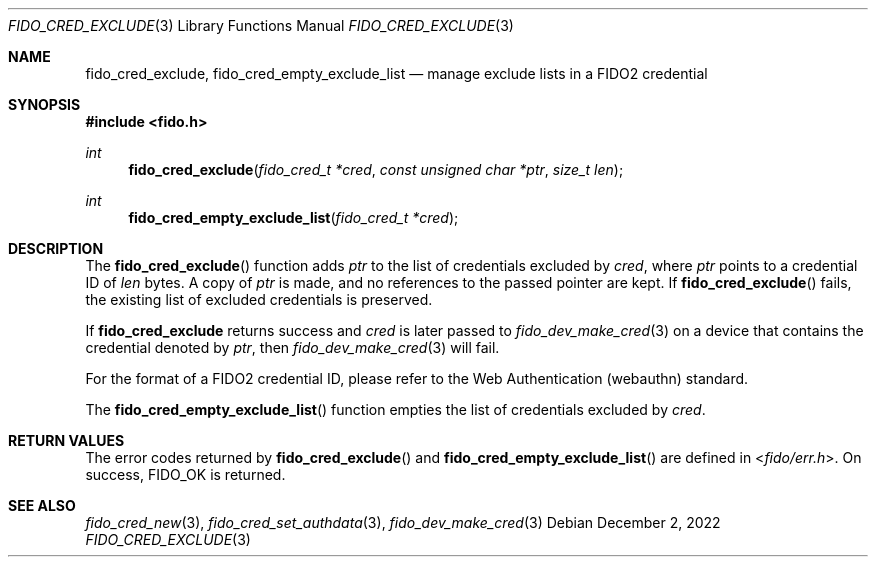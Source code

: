 .\" Copyright (c) 2018-2022 Yubico AB. All rights reserved.
.\"
.\" Redistribution and use in source and binary forms, with or without
.\" modification, are permitted provided that the following conditions are
.\" met:
.\"
.\"    1. Redistributions of source code must retain the above copyright
.\"       notice, this list of conditions and the following disclaimer.
.\"    2. Redistributions in binary form must reproduce the above copyright
.\"       notice, this list of conditions and the following disclaimer in
.\"       the documentation and/or other materials provided with the
.\"       distribution.
.\"
.\" THIS SOFTWARE IS PROVIDED BY THE COPYRIGHT HOLDERS AND CONTRIBUTORS
.\" "AS IS" AND ANY EXPRESS OR IMPLIED WARRANTIES, INCLUDING, BUT NOT
.\" LIMITED TO, THE IMPLIED WARRANTIES OF MERCHANTABILITY AND FITNESS FOR
.\" A PARTICULAR PURPOSE ARE DISCLAIMED. IN NO EVENT SHALL THE COPYRIGHT
.\" HOLDER OR CONTRIBUTORS BE LIABLE FOR ANY DIRECT, INDIRECT, INCIDENTAL,
.\" SPECIAL, EXEMPLARY, OR CONSEQUENTIAL DAMAGES (INCLUDING, BUT NOT
.\" LIMITED TO, PROCUREMENT OF SUBSTITUTE GOODS OR SERVICES; LOSS OF USE,
.\" DATA, OR PROFITS; OR BUSINESS INTERRUPTION) HOWEVER CAUSED AND ON ANY
.\" THEORY OF LIABILITY, WHETHER IN CONTRACT, STRICT LIABILITY, OR TORT
.\" (INCLUDING NEGLIGENCE OR OTHERWISE) ARISING IN ANY WAY OUT OF THE USE
.\" OF THIS SOFTWARE, EVEN IF ADVISED OF THE POSSIBILITY OF SUCH DAMAGE.
.\"
.\" SPDX-License-Identifier: BSD-2-Clause
.\"
.Dd $Mdocdate: December 2 2022 $
.Dt FIDO_CRED_EXCLUDE 3
.Os
.Sh NAME
.Nm fido_cred_exclude ,
.Nm fido_cred_empty_exclude_list
.Nd manage exclude lists in a FIDO2 credential
.Sh SYNOPSIS
.In fido.h
.Ft int
.Fn fido_cred_exclude "fido_cred_t *cred" "const unsigned char *ptr" "size_t len"
.Ft int
.Fn fido_cred_empty_exclude_list "fido_cred_t *cred"
.Sh DESCRIPTION
The
.Fn fido_cred_exclude
function adds
.Fa ptr
to the list of credentials excluded by
.Fa cred ,
where
.Fa ptr
points to a credential ID of
.Fa len
bytes.
A copy of
.Fa ptr
is made, and no references to the passed pointer are kept.
If
.Fn fido_cred_exclude
fails, the existing list of excluded credentials is preserved.
.Pp
If
.Nm
returns success and
.Fa cred
is later passed to
.Xr fido_dev_make_cred 3
on a device that contains the credential
denoted by
.Fa ptr ,
then
.Xr fido_dev_make_cred 3
will fail.
.Pp
For the format of a FIDO2 credential ID, please refer to the
Web Authentication (webauthn) standard.
.Pp
The
.Fn fido_cred_empty_exclude_list
function empties the list of credentials excluded by
.Fa cred .
.Sh RETURN VALUES
The error codes returned by
.Fn fido_cred_exclude
and
.Fn fido_cred_empty_exclude_list
are defined in
.In fido/err.h .
On success,
.Dv FIDO_OK
is returned.
.Sh SEE ALSO
.Xr fido_cred_new 3 ,
.Xr fido_cred_set_authdata 3 ,
.Xr fido_dev_make_cred 3
